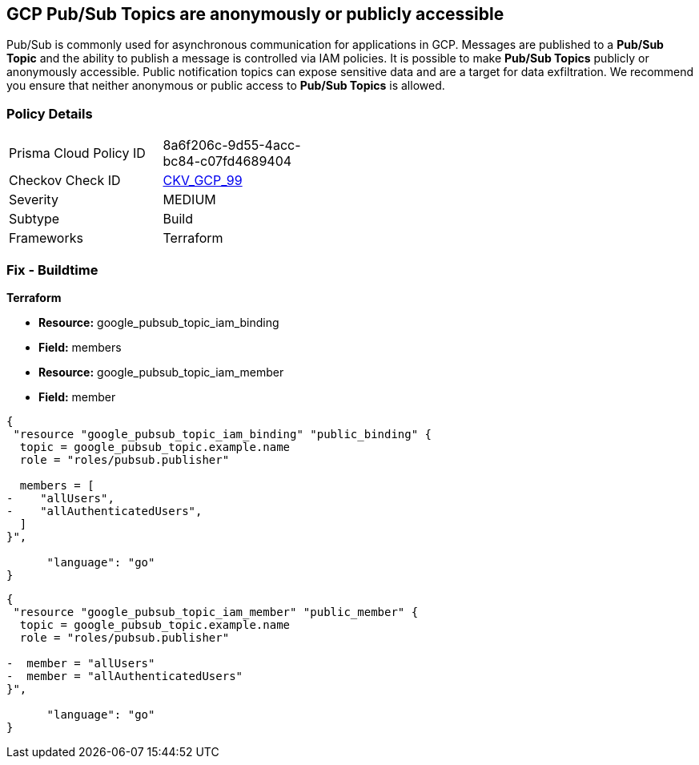 == GCP Pub/Sub Topics are anonymously or publicly accessible

Pub/Sub is commonly used for asynchronous communication for applications in GCP.
Messages are published to a *Pub/Sub Topic* and the ability to publish a message is controlled via IAM policies.
It is possible to make *Pub/Sub Topics* publicly or anonymously accessible.
Public notification topics can expose sensitive data and are a target for data exfiltration.
We recommend you ensure that neither anonymous or public access to *Pub/Sub Topics* is allowed.

=== Policy Details 

[width=45%]
[cols="1,1"]
|=== 
|Prisma Cloud Policy ID 
| 8a6f206c-9d55-4acc-bc84-c07fd4689404

|Checkov Check ID 
| https://github.com/bridgecrewio/checkov/tree/master/checkov/terraform/checks/resource/gcp/PubSubPrivateTopic.py[CKV_GCP_99]

|Severity
|MEDIUM

|Subtype
|Build

|Frameworks
|Terraform

|=== 

////
=== Fix - Runtime


* GCP Console* 


To remove anonymous or public access to your Pub/Sub Topic:

. Log in to the GCP Console at https://console.cloud.google.com.

. Navigate to https://console.cloud.google.com/cloudpubsub/topic/list [Topics].

. Select the _Pub/Sub Topic checkbox_ next to your * Topic ID*.

. Select the * INFO PANEL* tab to view the topic's permissions.

. To remove a specific role assignment, select * allUsers* or * allAuthenticatedUsers*, and then click * Delete*.


* CLI Command* 


To remove access to * allUsers* and * allAuthenticatedUsers*, you need to first get the * Pub/Sub Topic's* existing IAM policy.
To retrieve the existing policy and copy it to a local file:


[source,shell]
----
{
 "gcloud pubsub topics get-iam-policy \\
   projects/PROJECT/topics/TOPIC \\
   --format json > topic_policy.json",
      "language": "shell"
}
----
Replace * PROJECT* with the project ID where your Pub/Sub Topic is located.
Replace * TOPIC* with the Pub/Sub Topic ID.
Next, locate and remove the IAM bindings with either * allUsers* or * allAuthenticatedUsers* depending on your Checkov error.
After modifying the `topic_policy.json` file, update Pub/Sub Topic with the following command:


[source,shell]
----
{
 "gcloud pubsub topics set-iam-policy  \\
   projects/PROJECT/topics/TOPIC  \\
   topic_policy.json",
      "language": "shell"
}
----
Replace * PROJECT* with the project ID where your Pub/Sub Topic is located.
Replace * TOPIC* with the Pub/Sub Topic ID.
////

=== Fix - Buildtime


*Terraform* 


* *Resource:* google_pubsub_topic_iam_binding
* *Field:* members
* *Resource:* google_pubsub_topic_iam_member
* *Field:* member


[source,go]
----
{
 "resource "google_pubsub_topic_iam_binding" "public_binding" {
  topic = google_pubsub_topic.example.name
  role = "roles/pubsub.publisher"

  members = [
-    "allUsers",
-    "allAuthenticatedUsers",
  ]
}",

      "language": "go"
}
----


[source,go]
----
{
 "resource "google_pubsub_topic_iam_member" "public_member" {
  topic = google_pubsub_topic.example.name
  role = "roles/pubsub.publisher"

-  member = "allUsers"
-  member = "allAuthenticatedUsers"
}",

      "language": "go"
}
----
